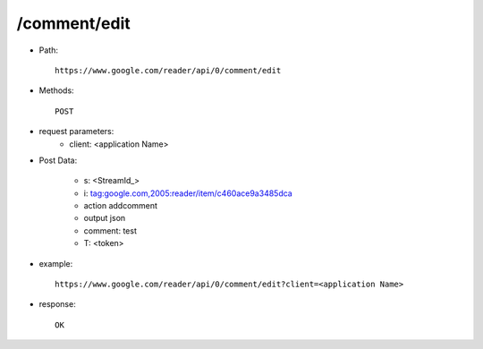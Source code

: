 /comment/edit
-----------------

* Path::

    https://www.google.com/reader/api/0/comment/edit

* Methods::

    POST

* request parameters:
    - client:  <application Name>

* Post Data:

    - s:     <StreamId_>
    - i:     tag:google.com,2005:reader/item/c460ace9a3485dca
    - action        addcomment
    - output        json
    - comment:       test
    - T: <token>

* example::

    https://www.google.com/reader/api/0/comment/edit?client=<application Name>

* response::

    OK
 
